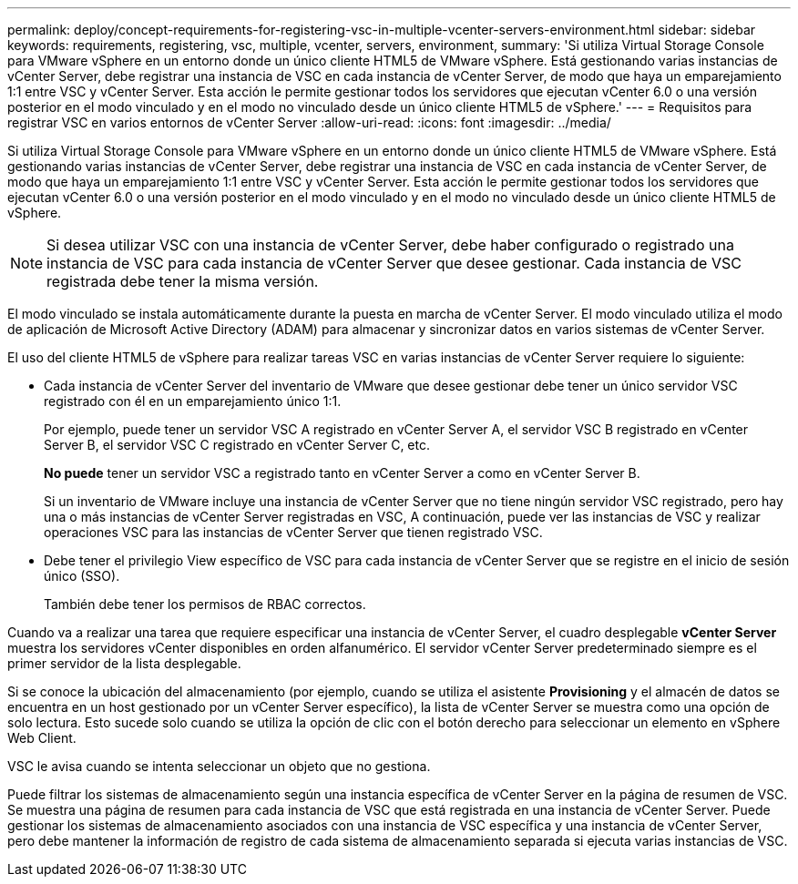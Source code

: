 ---
permalink: deploy/concept-requirements-for-registering-vsc-in-multiple-vcenter-servers-environment.html 
sidebar: sidebar 
keywords: requirements, registering, vsc, multiple, vcenter, servers, environment, 
summary: 'Si utiliza Virtual Storage Console para VMware vSphere en un entorno donde un único cliente HTML5 de VMware vSphere. Está gestionando varias instancias de vCenter Server, debe registrar una instancia de VSC en cada instancia de vCenter Server, de modo que haya un emparejamiento 1:1 entre VSC y vCenter Server. Esta acción le permite gestionar todos los servidores que ejecutan vCenter 6.0 o una versión posterior en el modo vinculado y en el modo no vinculado desde un único cliente HTML5 de vSphere.' 
---
= Requisitos para registrar VSC en varios entornos de vCenter Server
:allow-uri-read: 
:icons: font
:imagesdir: ../media/


[role="lead"]
Si utiliza Virtual Storage Console para VMware vSphere en un entorno donde un único cliente HTML5 de VMware vSphere. Está gestionando varias instancias de vCenter Server, debe registrar una instancia de VSC en cada instancia de vCenter Server, de modo que haya un emparejamiento 1:1 entre VSC y vCenter Server. Esta acción le permite gestionar todos los servidores que ejecutan vCenter 6.0 o una versión posterior en el modo vinculado y en el modo no vinculado desde un único cliente HTML5 de vSphere.

[NOTE]
====
Si desea utilizar VSC con una instancia de vCenter Server, debe haber configurado o registrado una instancia de VSC para cada instancia de vCenter Server que desee gestionar. Cada instancia de VSC registrada debe tener la misma versión.

====
El modo vinculado se instala automáticamente durante la puesta en marcha de vCenter Server. El modo vinculado utiliza el modo de aplicación de Microsoft Active Directory (ADAM) para almacenar y sincronizar datos en varios sistemas de vCenter Server.

El uso del cliente HTML5 de vSphere para realizar tareas VSC en varias instancias de vCenter Server requiere lo siguiente:

* Cada instancia de vCenter Server del inventario de VMware que desee gestionar debe tener un único servidor VSC registrado con él en un emparejamiento único 1:1.
+
Por ejemplo, puede tener un servidor VSC A registrado en vCenter Server A, el servidor VSC B registrado en vCenter Server B, el servidor VSC C registrado en vCenter Server C, etc.

+
*No puede* tener un servidor VSC a registrado tanto en vCenter Server a como en vCenter Server B.

+
Si un inventario de VMware incluye una instancia de vCenter Server que no tiene ningún servidor VSC registrado, pero hay una o más instancias de vCenter Server registradas en VSC, A continuación, puede ver las instancias de VSC y realizar operaciones VSC para las instancias de vCenter Server que tienen registrado VSC.

* Debe tener el privilegio View específico de VSC para cada instancia de vCenter Server que se registre en el inicio de sesión único (SSO).
+
También debe tener los permisos de RBAC correctos.



Cuando va a realizar una tarea que requiere especificar una instancia de vCenter Server, el cuadro desplegable *vCenter Server* muestra los servidores vCenter disponibles en orden alfanumérico. El servidor vCenter Server predeterminado siempre es el primer servidor de la lista desplegable.

Si se conoce la ubicación del almacenamiento (por ejemplo, cuando se utiliza el asistente *Provisioning* y el almacén de datos se encuentra en un host gestionado por un vCenter Server específico), la lista de vCenter Server se muestra como una opción de solo lectura. Esto sucede solo cuando se utiliza la opción de clic con el botón derecho para seleccionar un elemento en vSphere Web Client.

VSC le avisa cuando se intenta seleccionar un objeto que no gestiona.

Puede filtrar los sistemas de almacenamiento según una instancia específica de vCenter Server en la página de resumen de VSC. Se muestra una página de resumen para cada instancia de VSC que está registrada en una instancia de vCenter Server. Puede gestionar los sistemas de almacenamiento asociados con una instancia de VSC específica y una instancia de vCenter Server, pero debe mantener la información de registro de cada sistema de almacenamiento separada si ejecuta varias instancias de VSC.
